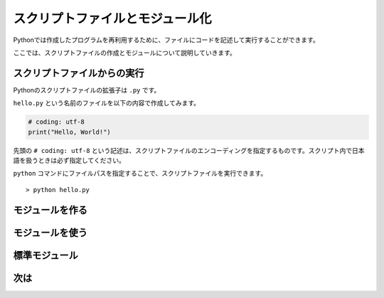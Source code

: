スクリプトファイルとモジュール化
================================

Pythonでは作成したプログラムを再利用するために、ファイルにコードを記述して実行することができます。

ここでは、スクリプトファイルの作成とモジュールについて説明していきます。

スクリプトファイルからの実行
----------------------------

Pythonのスクリプトファイルの拡張子は ``.py`` です。

``hello.py`` という名前のファイルを以下の内容で作成してみます。

.. code-block:: python

   # coding: utf-8
   print("Hello, World!")

先頭の ``# coding: utf-8`` という記述は、スクリプトファイルのエンコーディングを指定するものです。スクリプト内で日本語を扱うときは必ず指定してください。

``python`` コマンドにファイルパスを指定することで、スクリプトファイルを実行できます。

::

   > python hello.py

モジュールを作る
----------------


モジュールを使う
----------------

標準モジュール
--------------

次は
----
